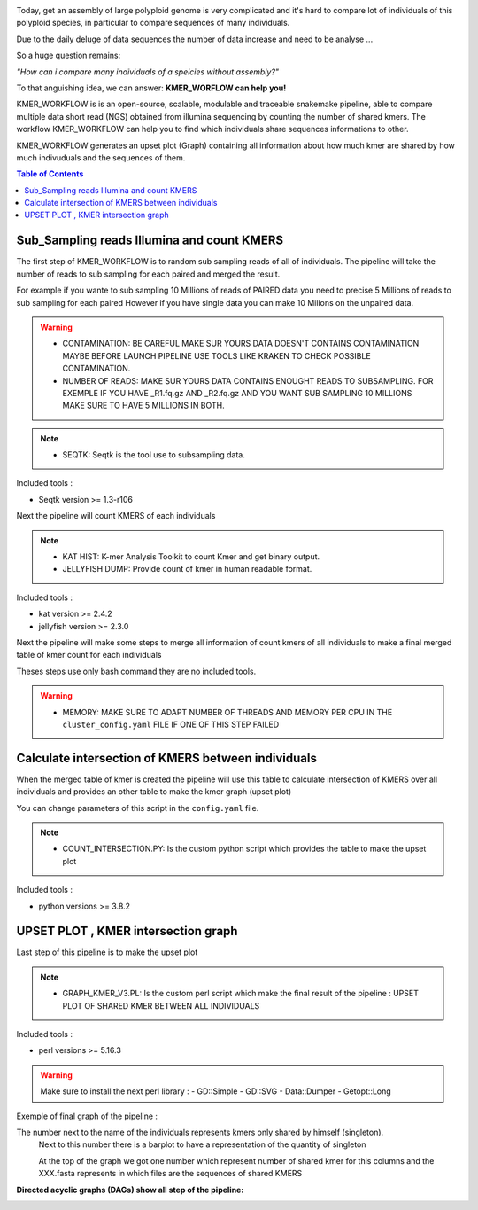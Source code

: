 .. image:: _images/logo.png
   :target: _images/logo.png
   :align: center
   :alt: KMER Logo

Today, get an assembly of large polyploid genome is very complicated and it's hard to compare lot of individuals of this polyploid species, in particular to compare sequences of many individuals.

Due to the daily deluge of data sequences the number of data increase and need to be analyse ...

So a huge question remains:

*"How can i compare many individuals of a speicies without assembly?"*

To that anguishing idea, we can answer: **KMER_WORFLOW can help you!**

KMER_WORKFLOW is is an open-source, scalable, modulable and traceable snakemake pipeline, able to compare multiple data short read (NGS) obtained from illumina sequencing by counting the number of shared kmers. The workflow KMER_WORKFLOW can help you to find which individuals share sequences informations to other.

KMER_WORKFLOW generates an upset plot (Graph) containing all information about how much kmer are shared by how much indivuduals and the sequences of them.


.. contents:: Table of Contents
   :depth: 1
   :backlinks: entry

Sub_Sampling reads Illumina and count KMERS
-----------------------------

The first step of KMER_WORKFLOW is to random sub sampling reads of all of individuals.
The pipeline will take the number of reads to sub sampling for each paired and merged the result. 

For example if you wante to sub sampling 10 Millions of reads of PAIRED data you need to precise 5 Millions of reads to sub sampling for each paired
However if you have single data you can make 10 Milions on the unpaired data. 

.. warning::
   * CONTAMINATION: BE CAREFUL MAKE SUR YOURS DATA DOESN'T CONTAINS CONTAMINATION MAYBE BEFORE LAUNCH PIPELINE USE TOOLS LIKE KRAKEN TO CHECK POSSIBLE CONTAMINATION.
   * NUMBER OF READS: MAKE SUR YOURS DATA CONTAINS ENOUGHT READS TO SUBSAMPLING. FOR EXEMPLE IF YOU HAVE _R1.fq.gz AND _R2.fq.gz AND YOU WANT SUB SAMPLING 10 MILLIONS MAKE SURE TO HAVE 5 MILLIONS IN BOTH.
   
.. note::
   * SEQTK: Seqtk is the tool use to subsampling data.

Included tools :

* Seqtk version >= 1.3-r106

Next the pipeline will count KMERS of each individuals

.. note::
   * KAT HIST: K-mer Analysis Toolkit to count Kmer and get binary output.
   * JELLYFISH DUMP: Provide count of kmer in human readable format. 
   
Included tools :

* kat version >= 2.4.2
* jellyfish version >= 2.3.0

Next the pipeline will make some steps to merge all information of count kmers of all individuals to make a final merged table of kmer count for each individuals

Theses steps use only bash command they are no included tools. 

.. warning::
   * MEMORY: MAKE SURE TO ADAPT NUMBER OF THREADS AND MEMORY PER CPU IN THE ``cluster_config.yaml`` FILE IF ONE OF THIS STEP FAILED 


Calculate intersection of KMERS between individuals
-----------------------------

When the merged table of kmer is created the pipeline will use this table to calculate intersection of KMERS over all individuals and provides an other table to make the kmer graph (upset plot)

You can change parameters of this script in the ``config.yaml`` file. 

.. note::
   * COUNT_INTERSECTION.PY: Is the custom python script which provides the table to make the upset plot

Included tools :

* python versions >= 3.8.2

UPSET PLOT , KMER intersection graph
-----------------------------

Last step of this pipeline is to make the upset plot 

.. note::
   * GRAPH_KMER_V3.PL: Is the custom perl script which make the final result of the pipeline : UPSET PLOT OF SHARED KMER BETWEEN ALL INDIVIDUALS
   
Included tools :

* perl versions >= 5.16.3

.. warning::
   Make sure to install the next perl library : 
   - GD::Simple
   - GD::SVG
   - Data::Dumper
   - Getopt::Long
   
Exemple of final graph of the pipeline : 

The number next to the name of the individuals represents kmers only shared by himself (singleton). 
 Next to this number there is a barplot to have a representation of the quantity of singleton
 
 At the top of the graph we got one number which represent number of shared kmer for this columns and the XXX.fasta represents in which files are the sequences of shared KMERS


.. image:: _images/graph_kmer.svg
   :target: _images/graph_kmer.svg
   :alt: KMER_GRAPH
 
 
**Directed acyclic graphs (DAGs) show all step of the pipeline:**

.. image:: _images/dag.png
   :target: _images/dag.png
   :alt: dag
   :width: 100px
   :height: 800px
